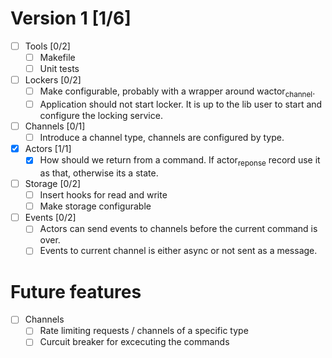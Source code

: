 * Version 1 [1/6]
  - [ ] Tools [0/2]
    - [ ] Makefile
    - [ ] Unit tests
  - [ ] Lockers [0/2]
    - [ ] Make configurable, probably with a wrapper around wactor_channel.
    - [ ] Application should not start locker.
     It is up to the lib user to start and configure the locking service.
  - [ ] Channels [0/1]
    - [ ] Introduce a channel type, channels are configured by type.
  - [X] Actors [1/1]
    - [X] How should we return from a command.
      If actor_reponse record use it as that, otherwise its a state.
  - [ ] Storage [0/2]
    - [ ] Insert hooks for read and write
    - [ ] Make storage configurable
  - [ ] Events [0/2]
    - [ ] Actors can send events to channels before the current command is over.
    - [ ] Events to current channel is either async or not sent as a message.

* Future features
  - [ ] Channels
    - [ ] Rate limiting requests / channels of a specific type
    - [ ] Curcuit breaker for excecuting the commands
